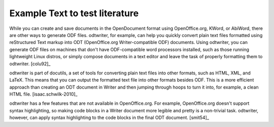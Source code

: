 *********************************************************************
Example Text to test literature
*********************************************************************

While you can create and save documents in the OpenDocument format using OpenOffice.org, KWord, or AbiWord, there are other ways to generate ODF files. odtwriter, for example, can help you quickly convert plain text files formatted using reStructured Text markup into ODT (OpenOffice.org Writer-compatible ODF) documents. Using odtwriter, you can generate ODF files on machines that don't have ODF-compatible word processors installed, such as those running lightweight Linux distros, or simply compose documents in a text editor and leave the task of properly formatting them to odtwriter. [colu92]_

odtwriter is part of docutils, a set of tools for converting plain text files into other formats, such as HTML, XML, and LaTeX. This means that you can output the formatted text file into other formats besides ODF. This is a more efficient approach than creating an ODT document in Writer and then jumping through hoops to turn it into, for example, a clean HTML file. [isaac.schwilk-2010]_

odtwriter has a few features that are not available in OpenOffice.org. For example, OpenOffice.org doesn't support syntax highlighting, so making code blocks in a Writer document more legible and pretty is a non-trivial task. odtwriter, however, can apply syntax highlighting to the code blocks in the final ODT document. [smit54]_